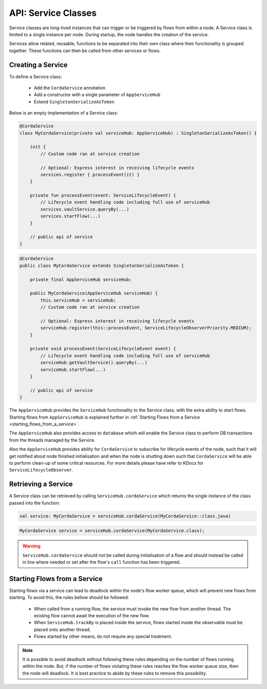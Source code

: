 .. highlight:: kotlin
.. raw:: html

   <script type="text/javascript" src="_static/jquery.js"></script>
   <script type="text/javascript" src="_static/codesets.js"></script>

API: Service Classes
====================

Service classes are long-lived instances that can trigger or be triggered by flows from within a node. A Service class is limited to a
single instance per node. During startup, the node handles the creation of the service.

Services allow related, reusable, functions to be separated into their own class where their functionality is
grouped together. These functions can then be called from other services or flows.

Creating a Service
------------------

To define a Service class:

    * Add the ``CordaService`` annotation
    * Add a constructor with a single parameter of ``AppServiceHub``
    * Extend ``SingletonSerializeAsToken``

Below is an empty implementation of a Service class:

.. container:: codeset

   .. sourcecode:: kotlin

        @CordaService
        class MyCordaService(private val serviceHub: AppServiceHub) : SingletonSerializeAsToken() {

            init {
                // Custom code ran at service creation

                // Optional: Express interest in receiving lifecycle events
                services.register { processEvent(it) }
            }

            private fun processEvent(event: ServiceLifecycleEvent) {
                // Lifecycle event handling code including full use of serviceHub
                services.vaultService.queryBy(...)
                services.startFlow(...)
            }

            // public api of service
        }

   .. sourcecode:: java

        @CordaService
        public class MyCordaService extends SingletonSerializeAsToken {

            private final AppServiceHub serviceHub;

            public MyCordaService(AppServiceHub serviceHub) {
                this.serviceHub = serviceHub;
                // Custom code ran at service creation

                // Optional: Express interest in receiving lifecycle events
                serviceHub.register(this::processEvent, ServiceLifecycleObserverPriority.MEDIUM);
            }

            private void processEvent(ServiceLifecycleEvent event) {
                // Lifecycle event handling code including full use of serviceHub
                serviceHub.getVaultService().queryBy(...)
                serviceHub.startFlow(...)
            }

            // public api of service
        }

The ``AppServiceHub`` provides the ``ServiceHub`` functionality to the Service class, with the extra ability to start flows. Starting flows
from ``AppServiceHub`` is explained further in :ref:`Starting Flows from a Service <starting_flows_from_a_service>`.

The ``AppServiceHub`` also provides access to ``database`` which will enable the Service class to perform DB transactions from the threads
managed by the Service.

Also the ``AppServiceHub`` provides ability for ``CordaService`` to subscribe for lifecycle events of the node, such that it will get notified
about node finished initialisation and when the node is shutting down such that ``CordaService`` will be able to perform clean-up of some
critical resources. For more details please have refer to KDocs for ``ServiceLifecycleObserver``.

Retrieving a Service
--------------------

A Service class can be retrieved by calling ``ServiceHub.cordaService`` which returns the single instance of the class passed into the function:

.. container:: codeset

   .. sourcecode:: kotlin

        val service: MyCordaService = serviceHub.cordaService(MyCordaService::class.java)

   .. sourcecode:: java

       MyCordaService service = serviceHub.cordaService(MyCordaService.class);

.. warning:: ``ServiceHub.cordaService`` should not be called during initialisation of a flow and should instead be called in line where
             needed or set after the flow's ``call`` function has been triggered.

.. _starting_flows_from_a_service:

Starting Flows from a Service
-----------------------------

Starting flows via a service can lead to deadlock within the node's flow worker queue, which will prevent new flows from
starting. To avoid this, the rules bellow should be followed:

    * When called from a running flow, the service must invoke the new flow from another thread. The existing flow cannot await the
      execution of the new flow.
    * When ``ServiceHub.trackBy`` is placed inside the service, flows started inside the observable must be placed onto another thread.
    * Flows started by other means, do not require any special treatment.

.. note:: It is possible to avoid deadlock without following these rules depending on the number of flows running within the node. But, if the
          number of flows violating these rules reaches the flow worker queue size, then the node will deadlock. It is best practice to
          abide by these rules to remove this possibility.